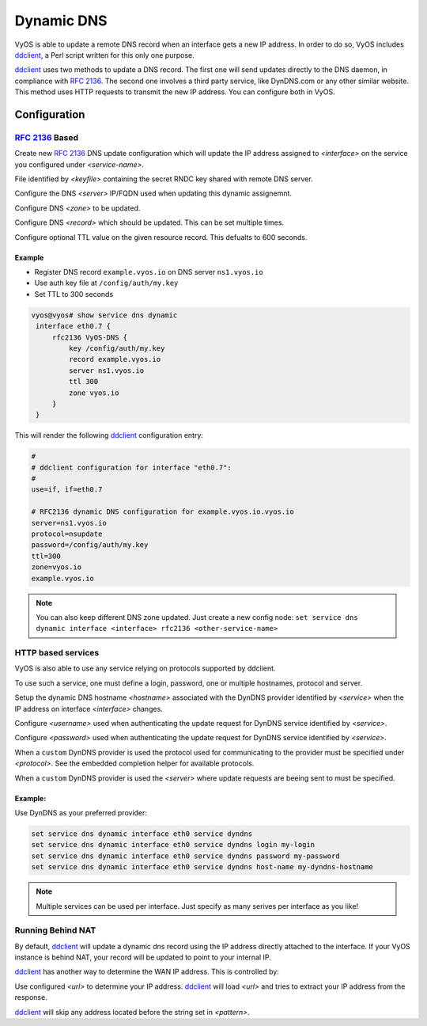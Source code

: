 .. _dynamic-dns:

###########
Dynamic DNS
###########

VyOS is able to update a remote DNS record when an interface gets a new IP
address. In order to do so, VyOS includes ddclient_, a Perl script written for
this only one purpose.

ddclient_ uses two methods to update a DNS record. The first one will send
updates directly to the DNS daemon, in compliance with :rfc:`2136`. The second
one involves a third party service, like DynDNS.com or any other similar
website. This method uses HTTP requests to transmit the new IP address. You
can configure both in VyOS.

Configuration
=============

:rfc:`2136` Based
-----------------

.. cfgcmd:: set service dns dynamic interface <interface> rfc2136 <service-name>

Create new :rfc:`2136` DNS update configuration which will update the IP address
assigned to `<interface>` on the service you configured under `<service-name>`.

.. cfgcmd:: set service dns dynamic interface <interface> rfc2136 <service-name> key <keyfile>

File identified by `<keyfile>` containing the secret RNDC key shared with
remote DNS server.

.. cfgcmd:: set service dns dynamic interface <interface> rfc2136 <service-name> server <server>

Configure the DNS `<server>` IP/FQDN used when updating this dynamic assignemnt.

.. cfgcmd:: set service dns dynamic interface <interface> rfc2136 <service-name> zone <zone>

Configure DNS `<zone>` to be updated.

.. cfgcmd:: set service dns dynamic interface <interface> rfc2136 <service-name> record <record>

Configure DNS `<record>` which should be updated. This can be set multiple
times.

.. cfgcmd:: set service dns dynamic interface <interface> rfc2136 <service-name> ttl <ttl>

Configure optional TTL value on the given resource record. This defualts to 600
seconds.

Example
^^^^^^^

* Register DNS record ``example.vyos.io`` on DNS server ``ns1.vyos.io``
* Use auth key file at ``/config/auth/my.key``
* Set TTL to 300 seconds

.. code-block:: none

  vyos@vyos# show service dns dynamic
   interface eth0.7 {
       rfc2136 VyOS-DNS {
           key /config/auth/my.key
           record example.vyos.io
           server ns1.vyos.io
           ttl 300
           zone vyos.io
       }
   }

This will render the following ddclient_ configuration entry:

.. code-block:: none

  #
  # ddclient configuration for interface "eth0.7":
  #
  use=if, if=eth0.7

  # RFC2136 dynamic DNS configuration for example.vyos.io.vyos.io
  server=ns1.vyos.io
  protocol=nsupdate
  password=/config/auth/my.key
  ttl=300
  zone=vyos.io
  example.vyos.io

.. note:: You can also keep different DNS zone updated. Just create a new
   config node: ``set service dns dynamic interface <interface> rfc2136
   <other-service-name>``

HTTP based services
-------------------

VyOS is also able to use any service relying on protocols supported by ddclient.

To use such a service, one must define a login, password, one or multiple
hostnames, protocol and server.

.. cfgcmd:: set service dns dynamic interface <interface> service <service> host-name <hostname>

Setup the dynamic DNS hostname `<hostname>` associated with the DynDNS provider
identified by `<service>` when the IP address on interface `<interface>`
changes.

.. cfgcmd:: set service dns dynamic interface <interface> service <service> login <username>

Configure `<username>` used when authenticating the update request for DynDNS
service identified by `<service>`.

.. cfgcmd:: set service dns dynamic interface <interface> service <service> password <password>

Configure `<password>` used when authenticating the update request for DynDNS
service identified by `<service>`.

.. cfgcmd:: set service dns dynamic interface <interface> service <service> protocol <protocol>

When a ``custom`` DynDNS provider is used the protocol used for communicating to
the provider must be specified under `<protocol>`. See the embedded completion
helper for available protocols.

.. cfgcmd:: set service dns dynamic interface <interface> service <service> server <server>

When a ``custom`` DynDNS provider is used the `<server>` where update requests
are beeing sent to must be specified.

Example:
^^^^^^^^

Use DynDNS as your preferred provider:

.. code-block:: none

  set service dns dynamic interface eth0 service dyndns
  set service dns dynamic interface eth0 service dyndns login my-login
  set service dns dynamic interface eth0 service dyndns password my-password
  set service dns dynamic interface eth0 service dyndns host-name my-dyndns-hostname

.. note:: Multiple services can be used per interface. Just specify as many
   serives per interface as you like!

Running Behind NAT
------------------

By default, ddclient_ will update a dynamic dns record using the IP address
directly attached to the interface. If your VyOS instance is behind NAT, your
record will be updated to point to your internal IP.

ddclient_ has another way to determine the WAN IP address. This is controlled
by:

.. cfgcmd:: set service dns dynamic interface <interface> use-web url <url>

Use configured `<url>` to determine your IP address. ddclient_ will load `<url>`
and tries to extract your IP address from the response.

.. cfgcmd:: set service dns dynamic interface <interface> use-web skip <pattern>

ddclient_ will skip any address located before the string set in `<pattern>`.

.. _ddclient: https://github.com/ddclient/ddclient
